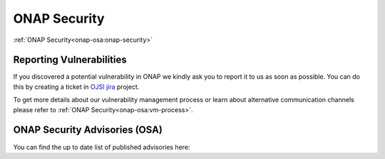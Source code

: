 .. This work is licensed under a Creative Commons Attribution 4.0 International License.
.. Copyright 2019-2020 Samsung Electronics

.. _onap-security-index:

ONAP Security
=============

:ref:`ONAP Security<onap-osa:onap-security>`


Reporting Vulnerabilities
-------------------------

If you discovered a potential vulnerability in ONAP we kindly ask you to report
it to us as soon as possible. You can do this by creating a ticket in
`OJSI jira <https://jira.onap.org/projects/OJSI>`_ project.

To get more details about our vulnerability management process or learn about
alternative communication channels please refer to
:ref:`ONAP Security<onap-osa:vm-process>`.

ONAP Security Advisories (OSA)
------------------------------

You can find the up to date list of published advisories here:
